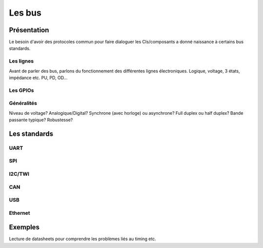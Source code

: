 .. slide:: middleSlide

Les bus
=======

.. slide::

Présentation
------------

Le besoin d'avoir des protocoles commun pour faire dialoguer les CIs/composants
a donné naissance à certains bus standards.

.. slide::


Les lignes
~~~~~~~~~~

Avant de parler des bus, parlons du fonctionnement des différentes lignes électroniques.
Logique, voltage, 3 états, impédance etc.
PU, PD, OD...

.. slide::

Les GPIOs
~~~~~~~~~

.. textOnly::
    Les GPIOs (General Purpose Input/Outputs) sont des broches que l'on peut piloter
    en lecture/écriture à notre guise.

    Cet exemple montre le schéma logique d'une broche d'ATmega, il est ici possible
    d'activer la broche en sortie et de la piloter au niveau haut ou bas (milieu du schéma),
    de l'échantilloner (bas du schéma) et d'y activer une pull-up (haut du schéma).

.. center::
    .. image:: img/atmega-pin.png

Généralités
~~~~~~~~~~~

Niveau de voltage?
Analogique/Digital?
Synchrone (avec horloge) ou asynchrone?
Full duplex ou half duplex?
Bande passante typique?
Robustesse?


Les standards
-------------

UART
~~~~

SPI
~~~

I2C/TWI
~~~~~~~

CAN
~~~

USB
~~~

Ethernet
~~~~~~~~

Exemples
--------

Lecture de datasheets pour comprendre les problèmes liés au timing etc.
